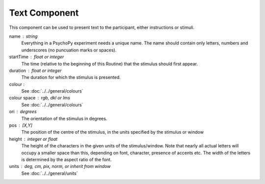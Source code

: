 .. _text:

Text Component
-------------------------------

This component can be used to present text to the participant, either instructions or stimuli.


name : string
    Everything in a PsychoPy experiment needs a unique name. The name should contain only letters, numbers and underscores (no puncuation marks or spaces).
    
startTime : float or integer
    The time (relative to the beginning of this Routine) that the stimulus should first appear.

duration : float or integer
    The duration for which the stimulus is presented.
    
colour :  
    See :doc:`../../general/colours`

colour space : rgb, dkl or lms
    See :doc:`../../general/colours`

ori : degrees
    The orientation of the stimulus in degrees.

pos : [X,Y]
    The position of the centre of the stimulus, in the units specified by the stimulus or window

height : integer or float
    The height of the characters in the given units of the stimulus/window. Note that nearly all actual letters will occupy a smaller space than this, depending on font, character, presence of accents etc. The width of the letters is determined by the aspect ratio of the font.

units : deg, cm, pix, norm, or inherit from window
    See :doc:`../../general/units`

.. seealso::
	
	API reference for :class:`~psychopy.visual.TextStim`